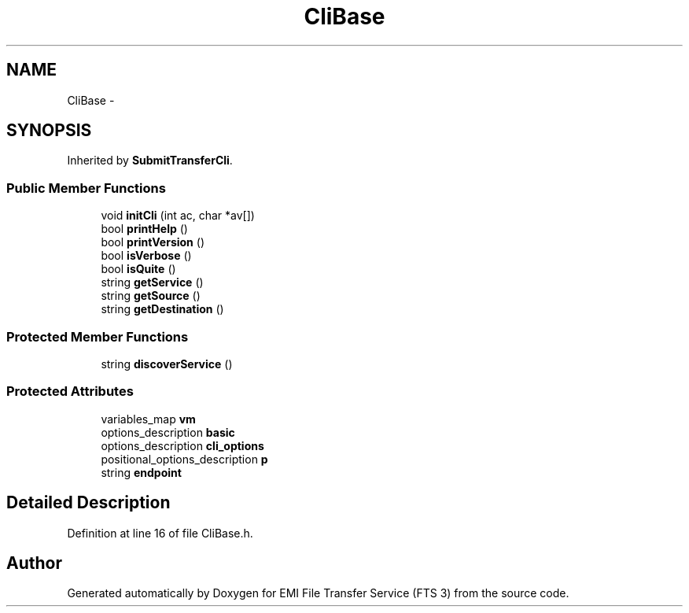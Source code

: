 .TH "CliBase" 3 "Wed Feb 8 2012" "Version 0.0.0" "EMI File Transfer Service (FTS 3)" \" -*- nroff -*-
.ad l
.nh
.SH NAME
CliBase \- 
.SH SYNOPSIS
.br
.PP
.PP
Inherited by \fBSubmitTransferCli\fP.
.SS "Public Member Functions"

.in +1c
.ti -1c
.RI "void \fBinitCli\fP (int ac, char *av[])"
.br
.ti -1c
.RI "bool \fBprintHelp\fP ()"
.br
.ti -1c
.RI "bool \fBprintVersion\fP ()"
.br
.ti -1c
.RI "bool \fBisVerbose\fP ()"
.br
.ti -1c
.RI "bool \fBisQuite\fP ()"
.br
.ti -1c
.RI "string \fBgetService\fP ()"
.br
.ti -1c
.RI "string \fBgetSource\fP ()"
.br
.ti -1c
.RI "string \fBgetDestination\fP ()"
.br
.in -1c
.SS "Protected Member Functions"

.in +1c
.ti -1c
.RI "string \fBdiscoverService\fP ()"
.br
.in -1c
.SS "Protected Attributes"

.in +1c
.ti -1c
.RI "variables_map \fBvm\fP"
.br
.ti -1c
.RI "options_description \fBbasic\fP"
.br
.ti -1c
.RI "options_description \fBcli_options\fP"
.br
.ti -1c
.RI "positional_options_description \fBp\fP"
.br
.ti -1c
.RI "string \fBendpoint\fP"
.br
.in -1c
.SH "Detailed Description"
.PP 
Definition at line 16 of file CliBase.h.

.SH "Author"
.PP 
Generated automatically by Doxygen for EMI File Transfer Service (FTS 3) from the source code.
